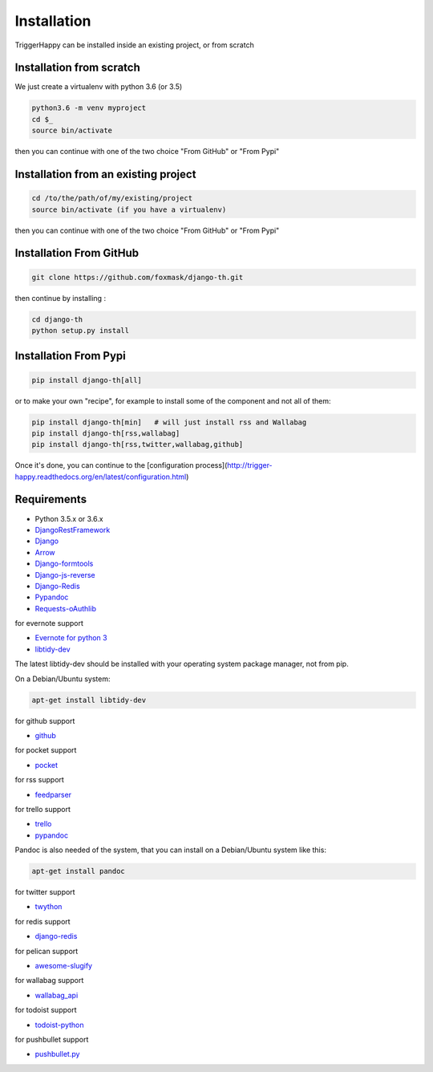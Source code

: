 ============
Installation
============

TriggerHappy can be installed inside an existing project, or from scratch

Installation from scratch
=========================

We just create a virtualenv with python 3.6 (or 3.5)

.. code-block:: bash

    python3.6 -m venv myproject
    cd $_
    source bin/activate
    
then you can continue with one of the two choice "From GitHub" or "From Pypi"


Installation from an existing project
=====================================

.. code-block:: bash

    cd /to/the/path/of/my/existing/project
    source bin/activate (if you have a virtualenv)
 
then you can continue with one of the two choice "From GitHub" or "From Pypi"


Installation From GitHub
========================

.. code-block:: bash

    git clone https://github.com/foxmask/django-th.git

then continue by installing :

.. code-block:: bash

    cd django-th
    python setup.py install


Installation From Pypi
======================


.. code-block:: bash

    pip install django-th[all]


or to make your own "recipe", for example to install some of the component and not all of them:


.. code-block:: bash

    pip install django-th[min]   # will just install rss and Wallabag
    pip install django-th[rss,wallabag]
    pip install django-th[rss,twitter,wallabag,github]


Once it's done, you can continue to the [configuration process](http://trigger-happy.readthedocs.org/en/latest/configuration.html)



Requirements
============

* Python 3.5.x or 3.6.x
* `DjangoRestFramework <https://pypi.python.org/pypi/Django/>`_
* `Django <https://pypi.python.org/pypi/Django/>`_
* `Arrow <https://pypi.python.org/pypi/arrow>`_
* `Django-formtools <https://pypi.python.org/pypi/django-formtools>`_
* `Django-js-reverse <https://pypi.python.org/pypi/django-js-reverse>`_
* `Django-Redis <https://pypi.python.org/pypi/django-redis/>`_
* `Pypandoc <https://pypi.python.org/pypi/pypandoc/>`_
* `Requests-oAuthlib <https://pypi.python.org/pypi/requests-oauthlib/>`_


for evernote support

* `Evernote for python 3 <https://pypi.python.org/pypi/evernote3>`_
* `libtidy-dev <http://tidy.sourceforge.net/>`_

The latest libtidy-dev should be installed with your operating system package manager, not from pip.

On a Debian/Ubuntu system:

.. code:: bash

    apt-get install libtidy-dev

for github support

* `github <https://pypi.python.org/pypi/github3.py>`_

for pocket support

* `pocket <https://pypi.python.org/pypi/pocket>`_

for rss support

* `feedparser <https://pypi.python.org/pypi/feedparser>`_

for trello support

* `trello <https://github.com/sarumont/py-trello>`_
* `pypandoc <https://pypi.python.org/pypi/pypandoc>`_

Pandoc is also needed of the system, that you can install on a Debian/Ubuntu system like this:

.. code:: bash

    apt-get install pandoc


for twitter support

* `twython <https://github.com/ryanmcgrath/twython>`_


for redis support

* `django-redis <https://pypi.python.org/pypi/django-redis>`_


for pelican support

* `awesome-slugify <https://pypi.python.org/pypi/awesome-slugify>`_

for wallabag support

* `wallabag_api <https://pypi.python.org/pypi/wallabag_api>`_

for todoist support

* `todoist-python <https://pypi.python.org/pypi/todoist-python>`_

for pushbullet support

* `pushbullet.py <https://pypi.python.org/pypi/pushbullet.py>`_
